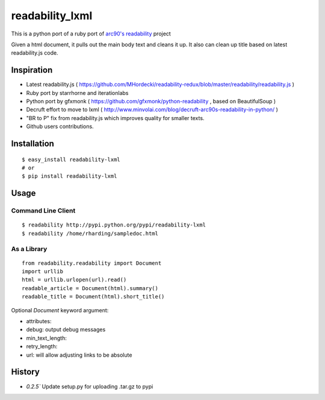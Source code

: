 readability_lxml
================

This is a python port of a ruby port of `arc90's readability`_ project

Given a html document, it pulls out the main body text and cleans it up.
It also can clean up title based on latest readability.js code.


Inspiration
-----------
- Latest readability.js ( https://github.com/MHordecki/readability-redux/blob/master/readability/readability.js )
- Ruby port by starrhorne and iterationlabs
- Python port by gfxmonk ( https://github.com/gfxmonk/python-readability , based on BeautifulSoup )
- Decruft effort to move to lxml ( http://www.minvolai.com/blog/decruft-arc90s-readability-in-python/ )
- "BR to P" fix from readability.js which improves quality for smaller texts.
- Github users contributions.


Installation
-------------
::

    $ easy_install readability-lxml
    # or
    $ pip install readability-lxml


Usage
------

Command Line Client
~~~~~~~~~~~~~~~~~~~
::

    $ readability http://pypi.python.org/pypi/readability-lxml
    $ readability /home/rharding/sampledoc.html

As a Library
~~~~~~~~~~~~
::

    from readability.readability import Document
    import urllib
    html = urllib.urlopen(url).read()
    readable_article = Document(html).summary()
    readable_title = Document(html).short_title()

Optional `Document` keyword argument:

- attributes:
- debug: output debug messages
- min_text_length:
- retry_length:
- url: will allow adjusting links to be absolute


History
-------

- `0.2.5`` Update setup.py for uploading .tar.gz to pypi


.. _arc90's readability: http://lab.arc90.com/experiments/readability/
